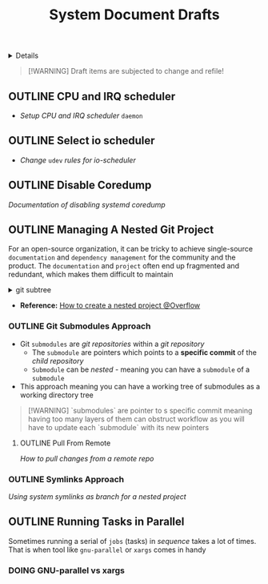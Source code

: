 #+TITLE: System Document Drafts

#+TODO: TODO(t) (e) DOING(d) PENDING(p) OUTLINE(o) RESEARCH(s) FEEDBACK(b) WAITING(w) NEXT(n) | IDEA(i) ABORTED(a) PARTIAL(r) REVIEW(v) DONE(f)
#+OPTIONS: title:nil tags:nil todo:nil ^:nil f:t num:t pri:nil toc:t
#+LATEX_HEADER: \renewcommand\maketitle{} \usepackage[scaled]{helvet} \renewcommand\familydefault{\sfdefault}
#+FILETAGS: :DOC:DRAFT:SYSTEM:
#+HTML:<details>

* Document Drafts :DOC:DRAFT:SYSTEM:META:
#+HTML:</details>

#+NAME:Warning Message
#+BEGIN_QUOTE
[!WARNING]
Draft items are subjected to change and refile!
#+END_QUOTE
** OUTLINE CPU and IRQ scheduler :PERFORMANCE:
- /Setup CPU and IRQ scheduler/ ~daemon~
** OUTLINE Select io scheduler :PERFORMANCE:
- /Change/ ~udev~ /rules for io-scheduler/
** OUTLINE Disable Coredump :TWEAKS:
DEADLINE: <2025-10-06 Mon>
/Documentation of disabling systemd coredump/
** OUTLINE Managing A Nested Git Project :GIT:
:PROPERTIES:
:ID: 0ac3ce98-9f59-468f-acfd-c494c879986b
:END:
For an open-source organization, it can be tricky to achieve single-source =documentation= and =dependency management= for the community and the product. The =documentation= and =project= often end up fragmented and redundant, which makes them difficult to maintain

#+html:<details>
#+html:<summary>git subtree</summary>
[[https://opensource.com/article/20/5/git-submodules-subtrees][https://opensource.com/sites/default/files/subtree_0.png]]
#+html:</details>

- *Reference:* [[https://ao.bloat.cat/exchange/stackoverflow.com/questions/35534766/how-to-create-submodule-in-existing-repo][How to create a nested project @Overflow]]
*** OUTLINE Git Submodules Approach
- Git =submodules= are /git repositories/ within a /git repository/
  + The =submodule= are pointers which points to a *specific commit* of the /child repository/
  + =Submodule= can be /nested/ - meaning you can have a =submodule= of a =submodule=
- This approach meaning you can have a working tree of submodules as a working directory tree

#+NAME:Nested submodules pointers
#+BEGIN_QUOTE markdown
[!WARNING]
`submodules` are pointer to s specific commit meaning having too many layers of them can obstruct workflow as you will have to update each `submodule` with its new pointers
#+END_QUOTE


**** OUTLINE Pull From Remote
/How to pull changes from a remote repo/
*** OUTLINE Symlinks Approach
/Using system symlinks as branch for a nested project/
** OUTLINE Running Tasks in Parallel
Sometimes running a serial of =jobs= (tasks) in /sequence/ takes a lot of times. That is when tool like =gnu-parallel= or =xargs= comes in handy
*** DOING GNU-parallel vs xargs
